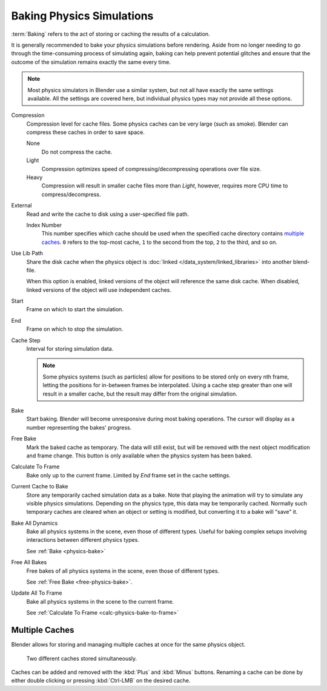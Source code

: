 
**************************
Baking Physics Simulations
**************************

:term:`Baking` refers to the act of storing or caching the results of a calculation.

It is generally recommended to bake your physics simulations before rendering.
Aside from no longer needing to go through the time-consuming process of simulating again,
baking can help prevent potential glitches and ensure that the outcome of the simulation
remains exactly the same every time.

.. A Screenshot of the baking interface is intentionally omitted, as it
   the available options vary slightly between different physics systems.

.. note::

   Most physics simulators in Blender use a similar system,
   but not all have exactly the same settings available. All the settings are covered here,
   but individual physics types may not provide all these options.

Compression
   Compression level for cache files. Some physics caches can be very large (such as smoke).
   Blender can compress these caches in order to save space.

   None
      Do not compress the cache.
   Light
      Compression optimizes speed of compressing/decompressing operations over file size.
   Heavy
      Compression will result in smaller cache files more than *Light*,
      however, requires more CPU time to compress/decompress.
External
   Read and write the cache to disk using a user-specified file path.

   Index Number
      This number specifies which cache should be used
      when the specified cache directory contains `multiple caches`_.
      ``0`` refers to the top-most cache, ``1`` to the second from the top,
      ``2`` to the third, and so on.
Use Lib Path
   Share the disk cache when the physics object is
   :doc:`linked </data_system/linked_libraries>` into another blend-file.

   When this option is enabled, linked versions of the object will reference the same disk cache.
   When disabled, linked versions of the object will use independent caches.

Start
   Frame on which to start the simulation.
End
   Frame on which to stop the simulation.

Cache Step
   Interval for storing simulation data.

   .. note::

      Some physics systems (such as particles)
      allow for positions to be stored only on every nth frame,
      letting the positions for in-between frames be interpolated.
      Using a cache step greater than one will result in a smaller cache,
      but the result may differ from the original simulation.

.. _physics-bake:

Bake
   Start baking.
   Blender will become unresponsive during most baking operations.
   The cursor will display as a number representing the bakes' progress.

.. _free-physics-bake:

Free Bake
   Mark the baked cache as temporary. The data will still exist,
   but will be removed with the next object modification and frame change.
   This button is only available when the physics system has been baked.

.. _calc-physics-bake-to-frame:

Calculate To Frame
   Bake only up to the current frame. Limited by *End* frame set in the cache settings.
Current Cache to Bake
   Store any temporarily cached simulation data as a bake.
   Note that playing the animation will try to simulate any visible physics simulations.
   Depending on the physics type, this data may be temporarily cached.
   Normally such temporary caches are cleared when an object or setting is
   modified, but converting it to a bake will "save" it.

Bake All Dynamics
   Bake all physics systems in the scene, even those of different types.
   Useful for baking complex setups involving interactions between different physics types.

   See :ref:`Bake <physics-bake>`
Free All Bakes
   Free bakes of all physics systems in the scene, even those of different types.

   See :ref:`Free Bake <free-physics-bake>`.
Update All To Frame
   Bake all physics systems in the scene to the current frame.

   See :ref:`Calculate To Frame <calc-physics-bake-to-frame>`


Multiple Caches
===============

Blender allows for storing and managing multiple caches at once for the same physics object.

.. figure:: /images/physics_baking_multi_cache_interface.png

   Two different caches stored simultaneously.

Caches can be added and removed with the :kbd:`Plus` and :kbd:`Minus` buttons.
Renaming a cache can be done by either double clicking or pressing :kbd:`Ctrl-LMB` on the desired cache.

